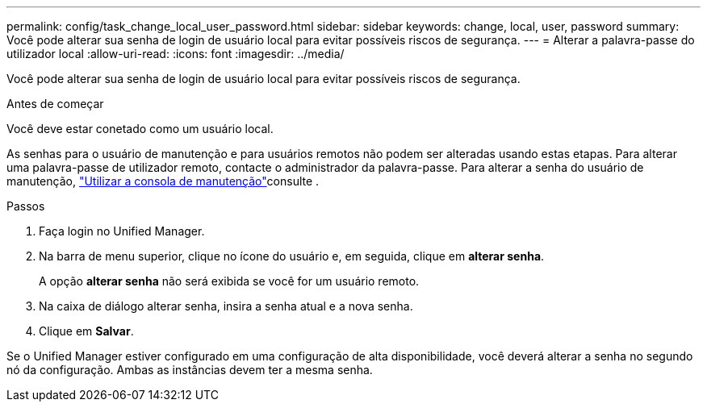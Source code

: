 ---
permalink: config/task_change_local_user_password.html 
sidebar: sidebar 
keywords: change, local, user, password 
summary: Você pode alterar sua senha de login de usuário local para evitar possíveis riscos de segurança. 
---
= Alterar a palavra-passe do utilizador local
:allow-uri-read: 
:icons: font
:imagesdir: ../media/


[role="lead"]
Você pode alterar sua senha de login de usuário local para evitar possíveis riscos de segurança.

.Antes de começar
Você deve estar conetado como um usuário local.

As senhas para o usuário de manutenção e para usuários remotos não podem ser alteradas usando estas etapas. Para alterar uma palavra-passe de utilizador remoto, contacte o administrador da palavra-passe. Para alterar a senha do usuário de manutenção, link:task_use_maintenance_console.html["Utilizar a consola de manutenção"]consulte .

.Passos
. Faça login no Unified Manager.
. Na barra de menu superior, clique no ícone do usuário e, em seguida, clique em *alterar senha*.
+
A opção *alterar senha* não será exibida se você for um usuário remoto.

. Na caixa de diálogo alterar senha, insira a senha atual e a nova senha.
. Clique em *Salvar*.


Se o Unified Manager estiver configurado em uma configuração de alta disponibilidade, você deverá alterar a senha no segundo nó da configuração. Ambas as instâncias devem ter a mesma senha.
